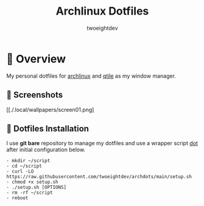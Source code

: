 #+title: Archlinux Dotfiles
#+author: twoeightdev

[[./.local/wallpapers/archlinux-logo.svg]]

* 📔 Overview
My personal dotfiles for [[https://archlinux.org/][archlinux]] and [[https://qtile.org/][qtile]] as my window manager.

** 📸 Screenshots
[[./.local/wallpapers/screen01.png]

[[./.local/wallpapers/screen02.png]]

** 💠 Dotfiles Installation
I use *git bare* repository to manage my dotfiles and use a wrapper script
[[./.local/bin/dot][dot]] after initial configuration below.

#+begin_src shell
- mkdir ~/script
- cd ~/script
- curl -LO https://raw.githubusercontent.com/twoeightdev/archdots/main/setup.sh
- chmod +x setup.sh
- ./setup.sh [OPTIONS]
- rm -rf ~/script
- reboot
#+end_src

